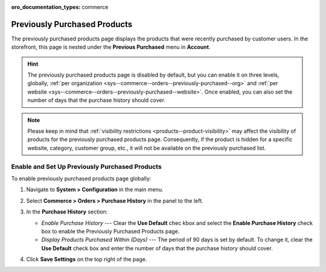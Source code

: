 :oro_documentation_types: commerce

.. _sys--commerce--orders--previously-purchased--main:

Previously Purchased Products
=============================

The previously purchased products page displays the products that were recently purchased by customer users. In the storefront, this page is nested under the **Previous Purchased** menu in **Account**.

.. image:: /user/img/system/config_commerce/order/PreviouslyPurchasedFrontStore.png

.. hint:: The previously purchased products page is disabled by default, but you can enable it on three levels, globally, :ref:`per organization <sys--commerce--orders--previously-purchased--org>` and :ref:`per website <sys--commerce--orders--previously-purchased--website>`. Once enabled, you can also set the number of days that the purchase history should cover.

.. note:: Please keep in mind that :ref:`visibility restrictions <products--product-visibility>` may affect the visibility of products for the previously purchased products page. Consequently, if the product is hidden for a specific website, category, customer group, etc., it will not be available on the previously purchased list.

.. _sys--commerce--orders--previously-purchased--global:

Enable and Set Up Previously Purchased Products
-----------------------------------------------

To enable previously purchased products page globally:

1. Navigate to **System > Configuration** in the main menu.
2. Select **Commerce > Orders > Purchase History** in the panel to the left.

   .. image:: /user/img/system/config_commerce/order/PreviouslyPurchasedGlobal.png

3. In the **Purchase History** section:

   * *Enable Purchase History* --- Clear the **Use Default** chec kbox and select the **Enable Purchase History** check box to enable the Previously Purchased Products page.
   * *Display Products Purchased Within (Days)* --- The period of 90 days is set by default. To change it, clear the **Use Default** check box and enter the number of days that the purchase history should cover.

4. Click **Save Settings** on the top right of the page.

